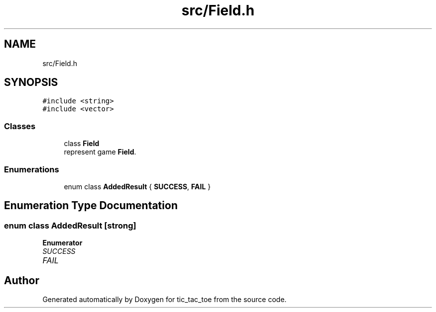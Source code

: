 .TH "src/Field.h" 3 "Version 0.0.1" "tic_tac_toe" \" -*- nroff -*-
.ad l
.nh
.SH NAME
src/Field.h
.SH SYNOPSIS
.br
.PP
\fC#include <string>\fP
.br
\fC#include <vector>\fP
.br

.SS "Classes"

.in +1c
.ti -1c
.RI "class \fBField\fP"
.br
.RI "represent game \fBField\fP\&. "
.in -1c
.SS "Enumerations"

.in +1c
.ti -1c
.RI "enum class \fBAddedResult\fP { \fBSUCCESS\fP, \fBFAIL\fP }"
.br
.in -1c
.SH "Enumeration Type Documentation"
.PP 
.SS "enum class \fBAddedResult\fP\fC [strong]\fP"

.PP
\fBEnumerator\fP
.in +1c
.TP
\fB\fISUCCESS \fP\fP
.TP
\fB\fIFAIL \fP\fP
.SH "Author"
.PP 
Generated automatically by Doxygen for tic_tac_toe from the source code\&.
